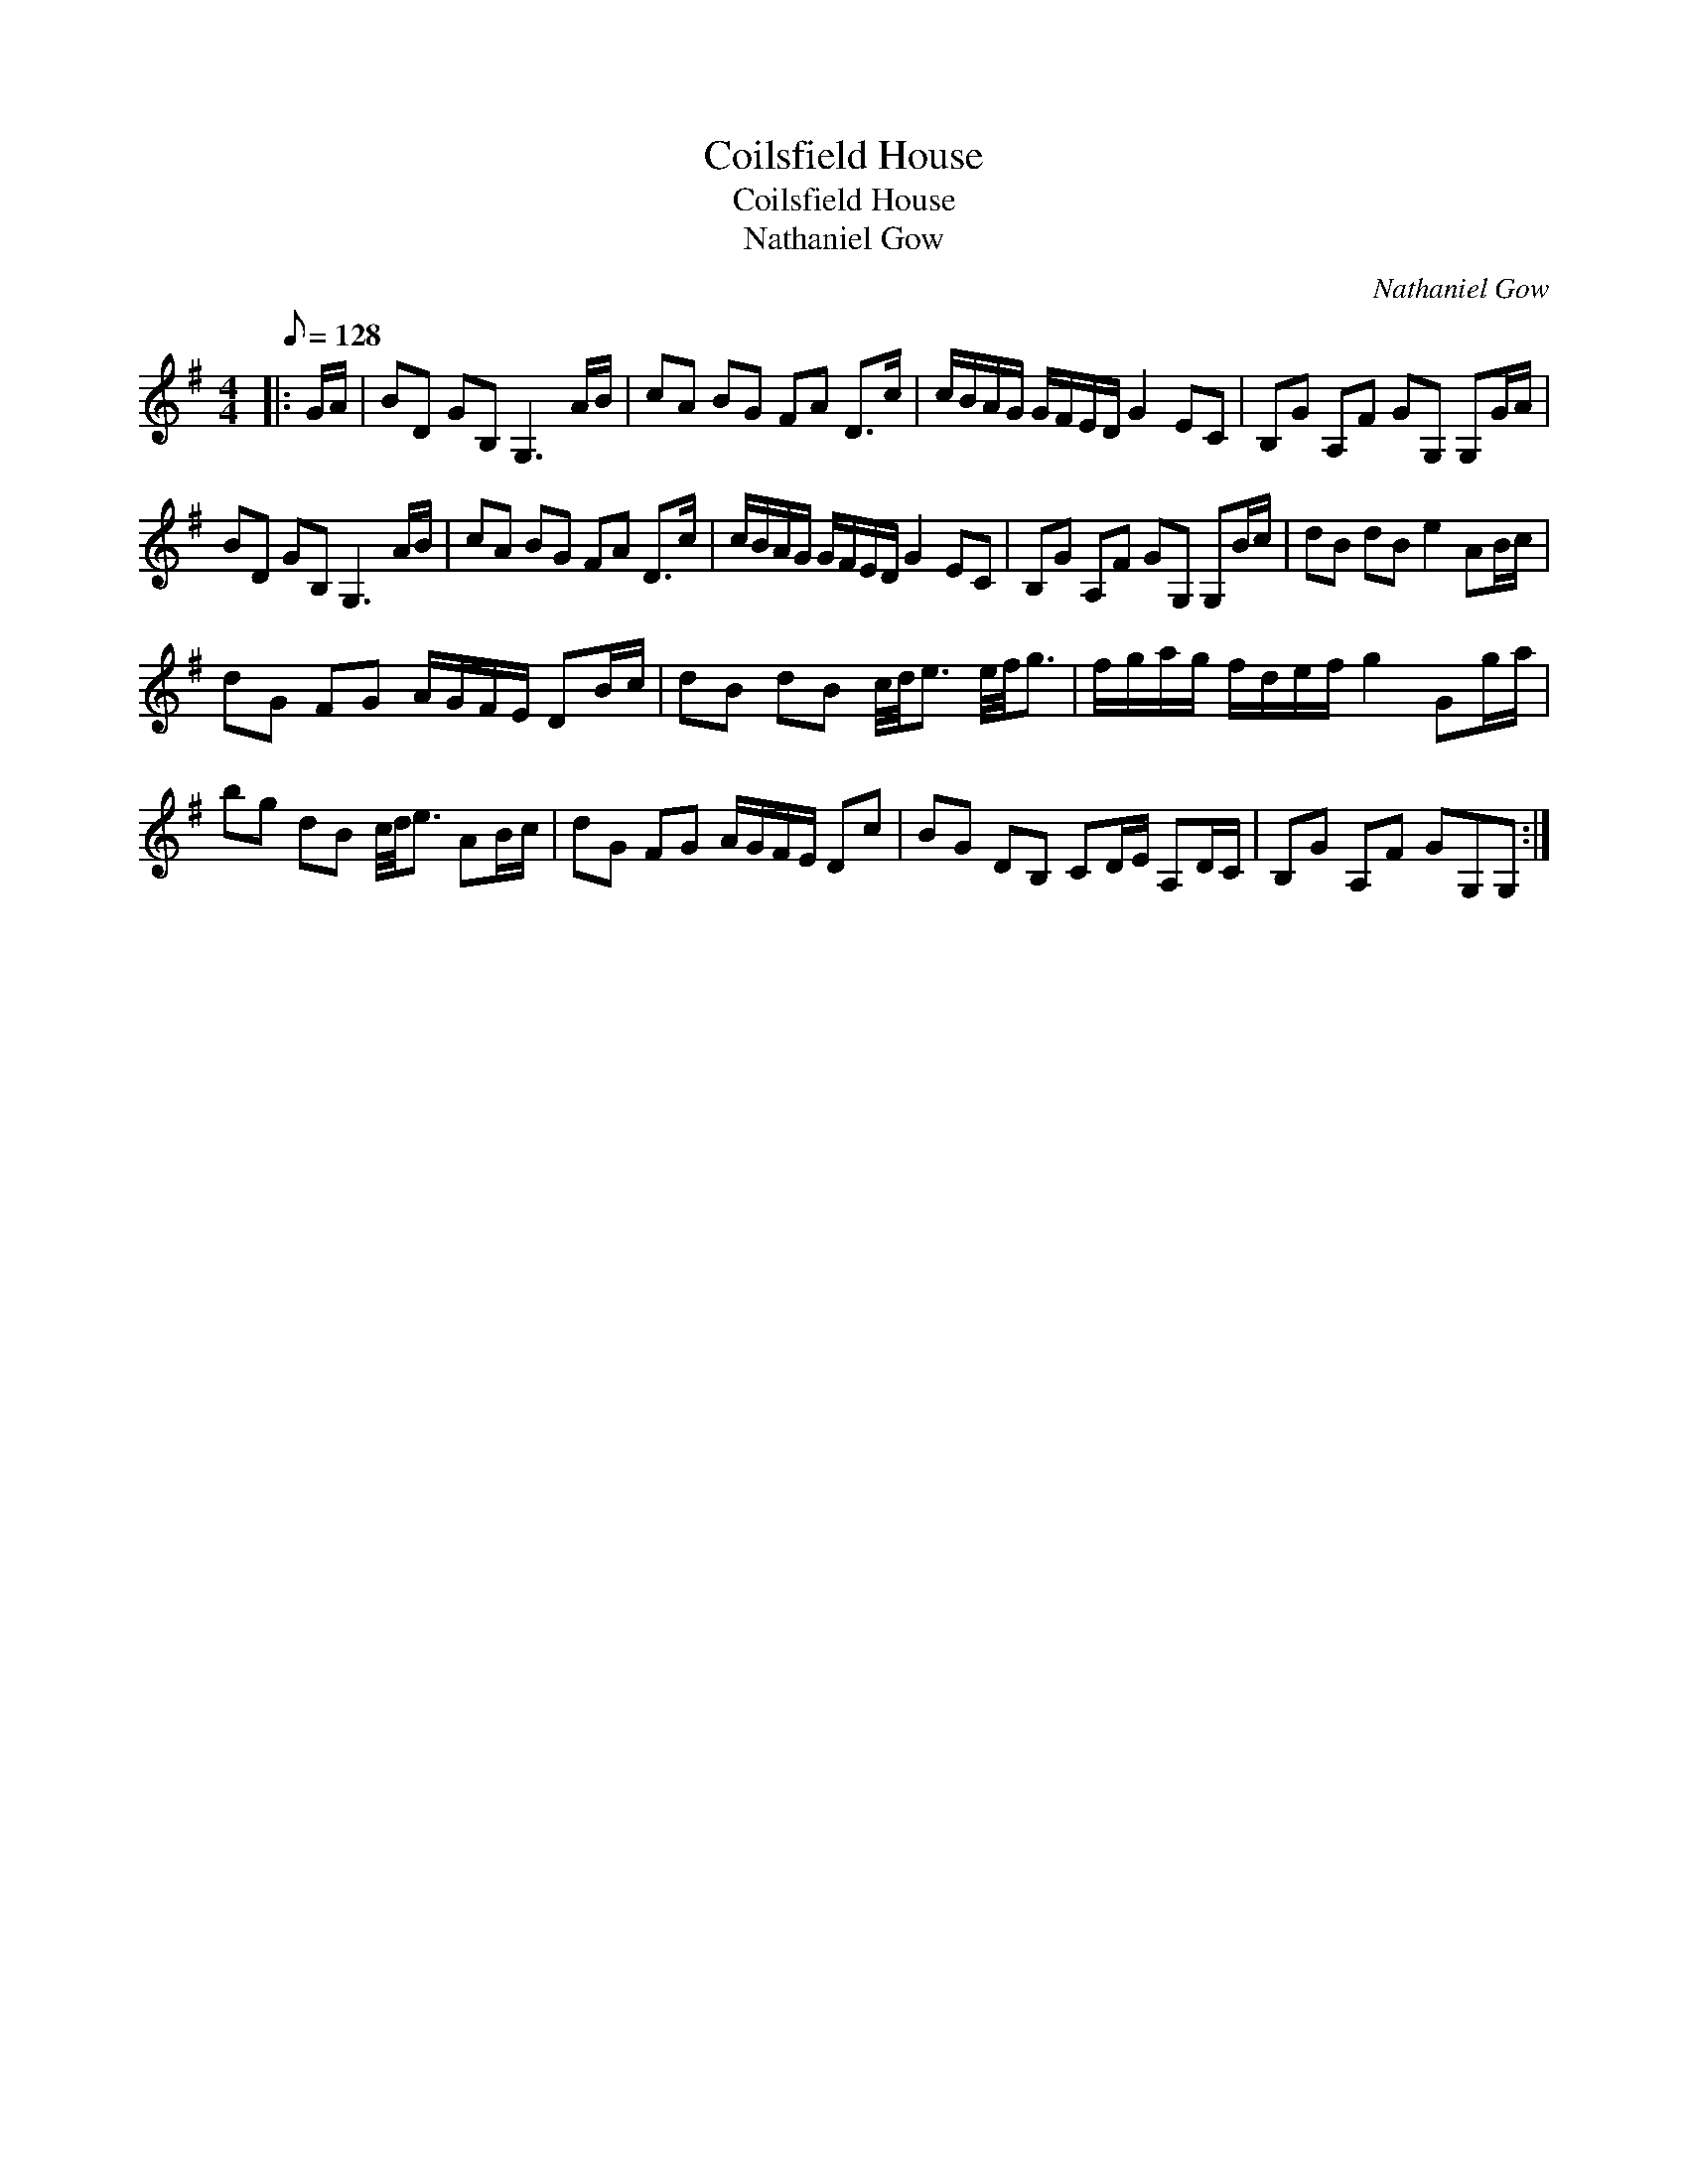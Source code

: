 X:1
T:Coilsfield House
T:Coilsfield House
T:Nathaniel Gow
C:Nathaniel Gow
L:1/8
Q:1/8=128
M:4/4
K:G
V:1 treble 
V:1
|: G/A/ | BD GB, G,3 A/B/ | cA BG FA D>c | c/B/A/G/ G/F/E/D/ G2 EC | B,G A,F GG, G,G/A/ | %5
 BD GB, G,3 A/B/ | cA BG FA D>c | c/B/A/G/ G/F/E/D/ G2 EC | B,G A,F GG, G,B/c/ | dB dB e2 AB/c/ | %10
 dG FG A/G/F/E/ DB/c/ | dB dB c/4d/4e3/2 e/4f/4g3/2 | f/g/a/g/ f/d/e/f/ g2 Gg/a/ | %13
 bg dB c/4d/4e3/2 AB/c/ | dG FG A/G/F/E/ Dc | BG DB, CD/E/ A,D/C/ | B,G A,F GG,G, :| %17

